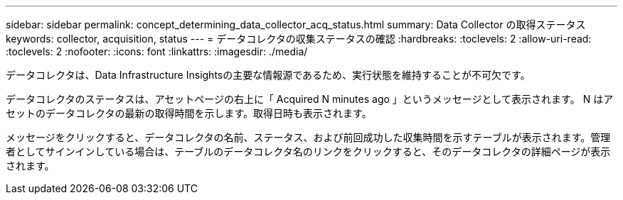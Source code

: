---
sidebar: sidebar 
permalink: concept_determining_data_collector_acq_status.html 
summary: Data Collector の取得ステータス 
keywords: collector, acquisition, status 
---
= データコレクタの収集ステータスの確認
:hardbreaks:
:toclevels: 2
:allow-uri-read: 
:toclevels: 2
:nofooter: 
:icons: font
:linkattrs: 
:imagesdir: ./media/


[role="lead"]
データコレクタは、Data Infrastructure Insightsの主要な情報源であるため、実行状態を維持することが不可欠です。

データコレクタのステータスは、アセットページの右上に「 Acquired N minutes ago 」というメッセージとして表示されます。 N はアセットのデータコレクタの最新の取得時間を示します。取得日時も表示されます。

メッセージをクリックすると、データコレクタの名前、ステータス、および前回成功した収集時間を示すテーブルが表示されます。管理者としてサインインしている場合は、テーブルのデータコレクタ名のリンクをクリックすると、そのデータコレクタの詳細ページが表示されます。
